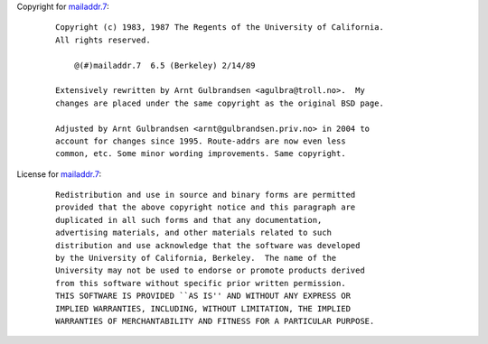 Copyright for `mailaddr.7 <mailaddr.7.html>`__:

   ::

      Copyright (c) 1983, 1987 The Regents of the University of California.
      All rights reserved.

          @(#)mailaddr.7  6.5 (Berkeley) 2/14/89

      Extensively rewritten by Arnt Gulbrandsen <agulbra@troll.no>.  My
      changes are placed under the same copyright as the original BSD page.

      Adjusted by Arnt Gulbrandsen <arnt@gulbrandsen.priv.no> in 2004 to
      account for changes since 1995. Route-addrs are now even less
      common, etc. Some minor wording improvements. Same copyright.

License for `mailaddr.7 <mailaddr.7.html>`__:

   ::

      Redistribution and use in source and binary forms are permitted
      provided that the above copyright notice and this paragraph are
      duplicated in all such forms and that any documentation,
      advertising materials, and other materials related to such
      distribution and use acknowledge that the software was developed
      by the University of California, Berkeley.  The name of the
      University may not be used to endorse or promote products derived
      from this software without specific prior written permission.
      THIS SOFTWARE IS PROVIDED ``AS IS'' AND WITHOUT ANY EXPRESS OR
      IMPLIED WARRANTIES, INCLUDING, WITHOUT LIMITATION, THE IMPLIED
      WARRANTIES OF MERCHANTABILITY AND FITNESS FOR A PARTICULAR PURPOSE.
